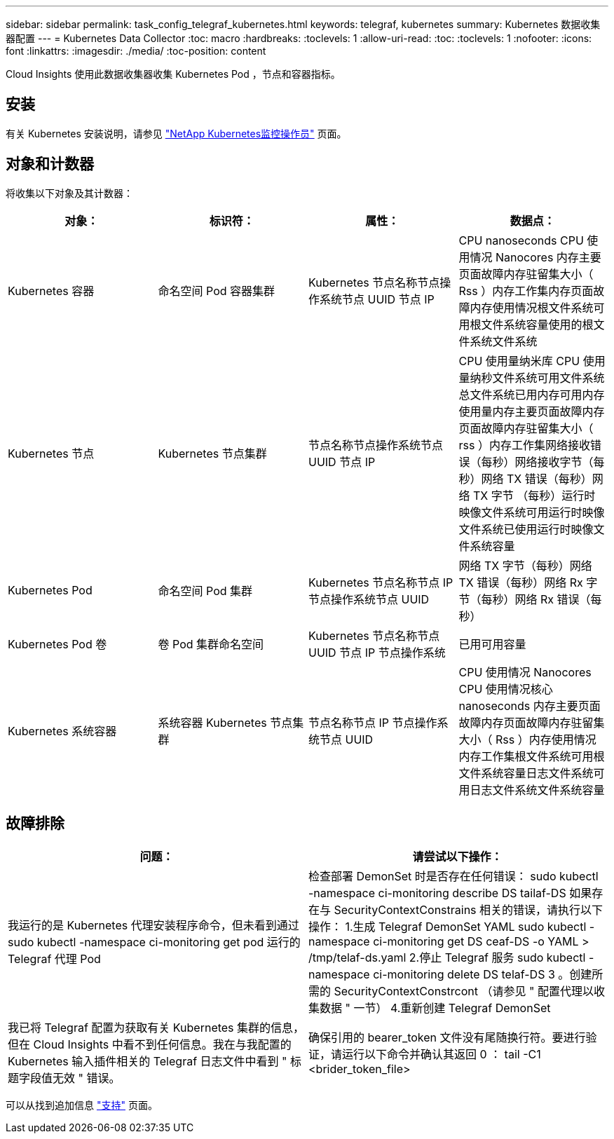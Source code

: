---
sidebar: sidebar 
permalink: task_config_telegraf_kubernetes.html 
keywords: telegraf, kubernetes 
summary: Kubernetes 数据收集器配置 
---
= Kubernetes Data Collector
:toc: macro
:hardbreaks:
:toclevels: 1
:allow-uri-read: 
:toc: 
:toclevels: 1
:nofooter: 
:icons: font
:linkattrs: 
:imagesdir: ./media/
:toc-position: content


[role="lead"]
Cloud Insights 使用此数据收集器收集 Kubernetes Pod ，节点和容器指标。



== 安装

有关 Kubernetes 安装说明，请参见 link:task_config_telegraf_agent_k8s.html["NetApp Kubernetes监控操作员"] 页面。



== 对象和计数器

将收集以下对象及其计数器：

[cols="<.<,<.<,<.<,<.<"]
|===
| 对象： | 标识符： | 属性： | 数据点： 


| Kubernetes 容器 | 命名空间 Pod 容器集群 | Kubernetes 节点名称节点操作系统节点 UUID 节点 IP | CPU nanoseconds CPU 使用情况 Nanocores 内存主要页面故障内存驻留集大小（ Rss ）内存工作集内存页面故障内存使用情况根文件系统可用根文件系统容量使用的根文件系统文件系统 


| Kubernetes 节点 | Kubernetes 节点集群 | 节点名称节点操作系统节点 UUID 节点 IP | CPU 使用量纳米库 CPU 使用量纳秒文件系统可用文件系统总文件系统已用内存可用内存使用量内存主要页面故障内存页面故障内存驻留集大小（ rss ）内存工作集网络接收错误（每秒）网络接收字节（每秒）网络 TX 错误（每秒）网络 TX 字节 （每秒）运行时映像文件系统可用运行时映像文件系统已使用运行时映像文件系统容量 


| Kubernetes Pod | 命名空间 Pod 集群 | Kubernetes 节点名称节点 IP 节点操作系统节点 UUID | 网络 TX 字节（每秒）网络 TX 错误（每秒）网络 Rx 字节（每秒）网络 Rx 错误（每秒） 


| Kubernetes Pod 卷 | 卷 Pod 集群命名空间 | Kubernetes 节点名称节点 UUID 节点 IP 节点操作系统 | 已用可用容量 


| Kubernetes 系统容器 | 系统容器 Kubernetes 节点集群 | 节点名称节点 IP 节点操作系统节点 UUID | CPU 使用情况 Nanocores CPU 使用情况核心 nanoseconds 内存主要页面故障内存页面故障内存驻留集大小（ Rss ）内存使用情况内存工作集根文件系统可用根文件系统容量日志文件系统可用日志文件系统文件系统容量 
|===


== 故障排除

[cols="2*"]
|===
| 问题： | 请尝试以下操作： 


| 我运行的是 Kubernetes 代理安装程序命令，但未看到通过 sudo kubectl -namespace ci-monitoring get pod 运行的 Telegraf 代理 Pod | 检查部署 DemonSet 时是否存在任何错误： sudo kubectl -namespace ci-monitoring describe DS tailaf-DS 如果存在与 SecurityContextConstrains 相关的错误，请执行以下操作： 1.生成 Telegraf DemonSet YAML sudo kubectl -namespace ci-monitoring get DS ceaf-DS -o YAML > /tmp/telaf-ds.yaml 2.停止 Telegraf 服务 sudo kubectl -namespace ci-monitoring delete DS telaf-DS 3 。创建所需的 SecurityContextConstrcont （请参见 " 配置代理以收集数据 " 一节） 4.重新创建 Telegraf DemonSet 


| 我已将 Telegraf 配置为获取有关 Kubernetes 集群的信息，但在 Cloud Insights 中看不到任何信息。我在与我配置的 Kubernetes 输入插件相关的 Telegraf 日志文件中看到 " 标题字段值无效 " 错误。 | 确保引用的 bearer_token 文件没有尾随换行符。要进行验证，请运行以下命令并确认其返回 0 ： tail -C1 <brider_token_file> 
|===
可以从找到追加信息 link:concept_requesting_support.html["支持"] 页面。
